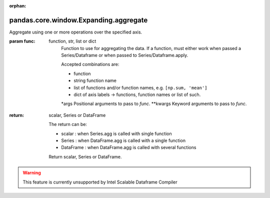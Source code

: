 .. _pandas.core.window.Expanding.aggregate:

:orphan:

pandas.core.window.Expanding.aggregate
**************************************

Aggregate using one or more operations over the specified axis.

:param func:
    function, str, list or dict
        Function to use for aggregating the data. If a function, must either
        work when passed a Series/Dataframe or when passed to Series/Dataframe.apply.

        Accepted combinations are:

        - function
        - string function name
        - list of functions and/or function names, e.g. ``[np.sum, 'mean']``
        - dict of axis labels -> functions, function names or list of such.

        \*args
        Positional arguments to pass to `func`.
        \*\*kwargs
        Keyword arguments to pass to `func`.

:return: scalar, Series or DataFrame

    The return can be:

    - scalar : when Series.agg is called with single function
    - Series : when DataFrame.agg is called with a single function
    - DataFrame : when DataFrame.agg is called with several functions

    Return scalar, Series or DataFrame.



.. warning::
    This feature is currently unsupported by Intel Scalable Dataframe Compiler

